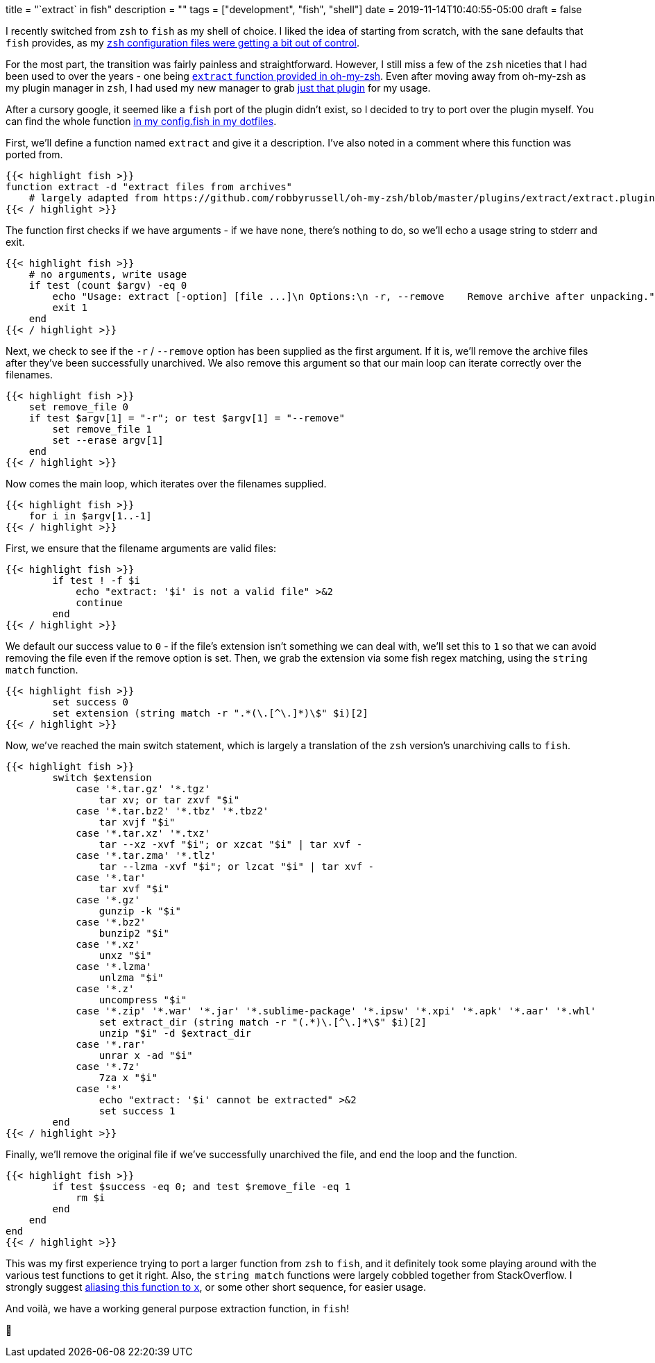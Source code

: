 +++
title = "`extract` in fish"
description = ""
tags = ["development", "fish", "shell"]
date = 2019-11-14T10:40:55-05:00
draft = false
+++

I recently switched from `zsh` to `fish` as my shell of choice.
I liked the idea of starting from scratch, with the sane defaults that `fish` provides, as my https://github.com/svanburen/dotfiles/blob/master/zshrc[`zsh` configuration files were getting a bit out of control].

For the most part, the transition was fairly painless and straightforward.
However, I still miss a few of the `zsh` niceties that I had been used to over the years - one being https://github.com/robbyrussell/oh-my-zsh/blob/master/plugins/extract/extract.plugin.zsh[`extract` function provided in oh-my-zsh].
Even after moving away from oh-my-zsh as my plugin manager in `zsh`, I had used my new manager to grab https://github.com/svanburen/dotfiles/blob/74dd7a02b83ca1874d721e242e0f466ca1f65692/zshrc#L13-L14[just that plugin] for my usage.

After a cursory google, it seemed like a `fish` port of the plugin didn't exist, so I decided to try to port over the plugin myself.
You can find the whole function https://github.com/svanburen/dotfiles/blob/9e62163c674f3fef58a12d752daa78b4c5eeecbe/config.fish#L65-L125[in my config.fish in my dotfiles].

First, we'll define a function named `extract` and give it a description.
I've also noted in a comment where this function was ported from.
[source,fish]
----
{{< highlight fish >}}
function extract -d "extract files from archives"
    # largely adapted from https://github.com/robbyrussell/oh-my-zsh/blob/master/plugins/extract/extract.plugin.zsh
{{< / highlight >}}
----

The function first checks if we have arguments - if we have none, there's nothing to do, so we'll echo a usage string to stderr and exit.
[source,fish]
----
{{< highlight fish >}}
    # no arguments, write usage
    if test (count $argv) -eq 0
        echo "Usage: extract [-option] [file ...]\n Options:\n -r, --remove    Remove archive after unpacking." >&2
        exit 1
    end
{{< / highlight >}}
----

Next, we check to see if the `-r` / `--remove` option has been supplied as the first argument.
If it is, we'll remove the archive files after they've been successfully unarchived.
We also remove this argument so that our main loop can iterate correctly over the filenames.
[source,fish]
----
{{< highlight fish >}}
    set remove_file 0
    if test $argv[1] = "-r"; or test $argv[1] = "--remove"
        set remove_file 1
        set --erase argv[1]
    end
{{< / highlight >}}
----

Now comes the main loop, which iterates over the filenames supplied.
[source,fish]
----
{{< highlight fish >}}
    for i in $argv[1..-1]
{{< / highlight >}}
----

First, we ensure that the filename arguments are valid files:
[source,fish]
----
{{< highlight fish >}}
        if test ! -f $i
            echo "extract: '$i' is not a valid file" >&2
            continue
        end
{{< / highlight >}}
----

We default our success value to `0` - if the file's extension isn't something we can deal with, we'll set this to `1` so that we can avoid removing the file even if the remove option is set.
Then, we grab the extension via some fish regex matching, using the `string match` function.
[source,fish]
----
{{< highlight fish >}}
        set success 0
        set extension (string match -r ".*(\.[^\.]*)\$" $i)[2]
{{< / highlight >}}
----

Now, we've reached the main switch statement, which is largely a translation of the `zsh` version's unarchiving calls to `fish`.
[source,fish]
----
{{< highlight fish >}}
        switch $extension
            case '*.tar.gz' '*.tgz'
                tar xv; or tar zxvf "$i"
            case '*.tar.bz2' '*.tbz' '*.tbz2'
                tar xvjf "$i"
            case '*.tar.xz' '*.txz'
                tar --xz -xvf "$i"; or xzcat "$i" | tar xvf -
            case '*.tar.zma' '*.tlz'
                tar --lzma -xvf "$i"; or lzcat "$i" | tar xvf -
            case '*.tar'
                tar xvf "$i"
            case '*.gz'
                gunzip -k "$i"
            case '*.bz2'
                bunzip2 "$i"
            case '*.xz'
                unxz "$i"
            case '*.lzma'
                unlzma "$i"
            case '*.z'
                uncompress "$i"
            case '*.zip' '*.war' '*.jar' '*.sublime-package' '*.ipsw' '*.xpi' '*.apk' '*.aar' '*.whl'
                set extract_dir (string match -r "(.*)\.[^\.]*\$" $i)[2]
                unzip "$i" -d $extract_dir
            case '*.rar'
                unrar x -ad "$i"
            case '*.7z'
                7za x "$i"
            case '*'
                echo "extract: '$i' cannot be extracted" >&2
                set success 1
        end
{{< / highlight >}}
----

Finally, we'll remove the original file if we've successfully unarchived the file, and end the loop and the function.
[source,fish]
----
{{< highlight fish >}}
        if test $success -eq 0; and test $remove_file -eq 1
            rm $i
        end
    end
end
{{< / highlight >}}
----

This was my first experience trying to port a larger function from `zsh` to `fish`, and it definitely took some playing around with the various test functions to get it right.
Also, the `string match` functions were largely cobbled together from StackOverflow.
I strongly suggest https://github.com/svanburen/dotfiles/blob/9e62163c674f3fef58a12d752daa78b4c5eeecbe/config.fish#L21[aliasing this function to `x`], or some other short sequence, for easier usage.

And voilà, we have a working general purpose extraction function, in `fish`!

🐠
